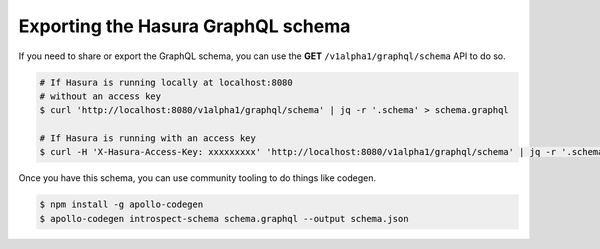 Exporting the Hasura GraphQL schema
===================================
If you need to share or export the GraphQL schema, you can use the **GET** ``/v1alpha1/graphql/schema`` API to do so.

.. code-block:: Bash

   # If Hasura is running locally at localhost:8080
   # without an access key
   $ curl 'http://localhost:8080/v1alpha1/graphql/schema' | jq -r '.schema' > schema.graphql

   # If Hasura is running with an access key
   $ curl -H 'X-Hasura-Access-Key: xxxxxxxxx' 'http://localhost:8080/v1alpha1/graphql/schema' | jq -r '.schema' > schema.graphql

Once you have this schema, you can use community tooling to do things like codegen.

.. code-block:: Bash

   $ npm install -g apollo-codegen
   $ apollo-codegen introspect-schema schema.graphql --output schema.json
